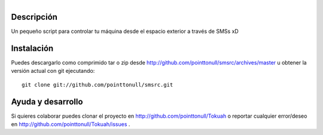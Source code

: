 .. figure:: http://github.com/pointtonull/Tokuah/raw/master/master/data/title.png
   :align: right

Descripción
===========

Un pequeño script para controlar tu máquina desde el espacio exterior a través de SMSs xD

Instalación
===========

Puedes descargarlo como comprimido tar o zip desde http://github.com/pointtonull/smsrc/archives/master u obtener la versión actual con git ejecutando::

    git clone git://github.com/pointtonull/smsrc.git


Ayuda y desarrollo
==================

Si quieres colaborar puedes clonar el proyecto en
http://github.com/pointtonull/Tokuah o reportar cualquier error/deseo en
http://github.com/pointtonull/Tokuah/issues .


.. _Python: http://www.python.org/
.. _PyGame: http://www.pygame.org/
